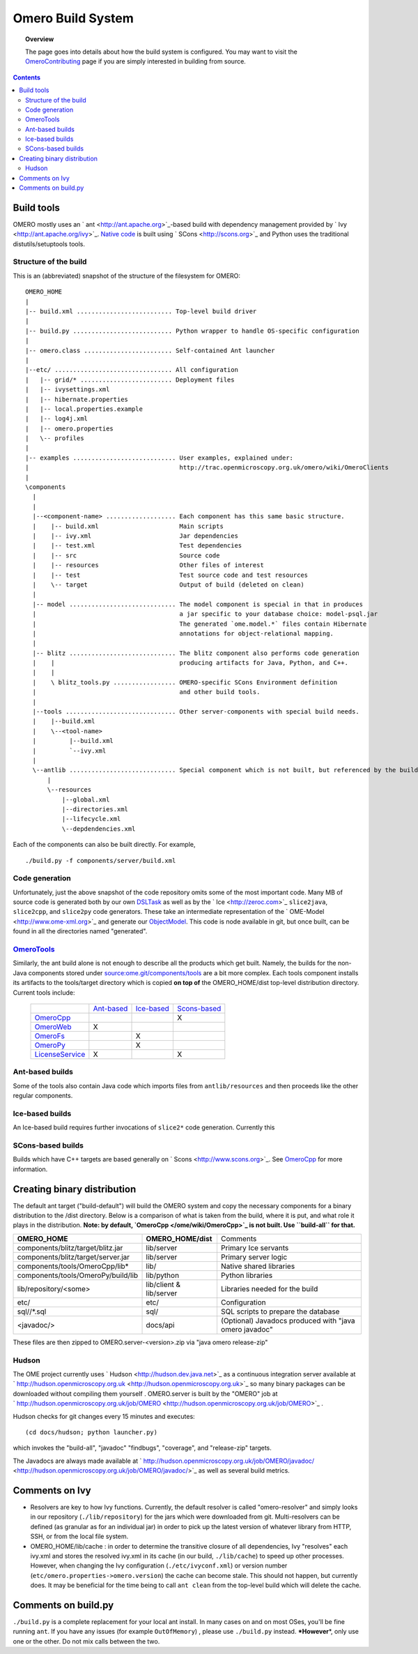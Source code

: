 Omero Build System
==================

.. topic:: Overview

	The page goes into details about how the build system is configured.
	You may want to visit the
	`OmeroContributing </ome/wiki/OmeroContributing>`_ page if you are
	simply interested in building from source.

.. contents::

Build tools
-----------

OMERO mostly uses an ` ant <http://ant.apache.org>`_-based build with
dependency management provided by ` Ivy <http://ant.apache.org/ivy>`_.
`Native code </ome/wiki/OmeroCpp>`_ is built using
` SCons <http://scons.org>`_ and Python uses the traditional
distutils/setuptools tools.

Structure of the build
~~~~~~~~~~~~~~~~~~~~~~

This is an (abbreviated) snapshot of the structure of the filesystem for
OMERO:

::

      OMERO_HOME
      |
      |-- build.xml .......................... Top-level build driver
      |
      |-- build.py ........................... Python wrapper to handle OS-specific configuration
      |
      |-- omero.class ........................ Self-contained Ant launcher
      |
      |--etc/ ................................ All configuration
      |   |-- grid/* ......................... Deployment files
      |   |-- ivysettings.xml
      |   |-- hibernate.properties
      |   |-- local.properties.example
      |   |-- log4j.xml
      |   |-- omero.properties
      |   \-- profiles
      |
      |-- examples ............................ User examples, explained under:
      |                                         http://trac.openmicroscopy.org.uk/omero/wiki/OmeroClients
      |
      \components
        |
        |
        |--<component-name> ................... Each component has this same basic structure.
        |    |-- build.xml                      Main scripts
        |    |-- ivy.xml                        Jar dependencies
        |    |-- test.xml                       Test dependencies
        |    |-- src                            Source code
        |    |-- resources                      Other files of interest
        |    |-- test                           Test source code and test resources
        |    \-- target                         Output of build (deleted on clean)
        |
        |-- model ............................. The model component is special in that in produces
        |                                       a jar specific to your database choice: model-psql.jar
        |                                       The generated `ome.model.*` files contain Hibernate
        |                                       annotations for object-relational mapping.
        |
        |-- blitz ............................. The blitz component also performs code generation
        |    |                                  producing artifacts for Java, Python, and C++.
        |    |
        |    \ blitz_tools.py ................. OMERO-specific SCons Environment definition
        |                                       and other build tools.
        |     
        |--tools .............................. Other server-components with special build needs.
        |    |--build.xml
        |    \--<tool-name>
        |         |--build.xml
        |         `--ivy.xml
        |
        \--antlib ............................. Special component which is not built, but referenced by the build
            |
            \--resources
                |--global.xml
                |--directories.xml
                |--lifecycle.xml
                \--depdendencies.xml

Each of the components can also be built directly. For example,

::

    ./build.py -f components/server/build.xml

Code generation
~~~~~~~~~~~~~~~

Unfortunately, just the above snapshot of the code repository omits some
of the most important code. Many MB of source code is generated both by
our own `DSLTask </ome/browser/ome.git/components/dsl>`_ as well as by
the ` Ice <http://zeroc.com>`_ ``slice2java``, ``slice2cpp``, and
``slice2py`` code generators. These take an intermediate representation
of the ` OME-Model <http://www.ome-xml.org>`_ and generate our
`ObjectModel </ome/wiki/ObjectModel>`_. This code is node available in
git, but once built, can be found in all the directories named
"generated".

`OmeroTools </ome/wiki/OmeroTools>`_
~~~~~~~~~~~~~~~~~~~~~~~~~~~~~~~~~~~~

Similarly, the ant build alone is not enough to describe all the
products which get built. Namely, the builds for the non-Java components
stored under
`source:ome.git/components/tools </ome/browser/ome.git/components/tools>`_
are a bit more complex. Each tools component installs its artifacts to
the tools/target directory which is copied **on top of** the
OMERO\_HOME/dist top-level distribution directory. Current tools
include:

    +------------------------------------------------+-------------------------------------------+-------------------------------------------+-----------------------------------------------+
    |                                                | `Ant-based </ome/wiki/OmeroTools#ant>`_   | `Ice-based </ome/wiki/OmeroTools#ice>`_   | `Scons-based </ome/wiki/OmeroTools#scons>`_   |
    +------------------------------------------------+-------------------------------------------+-------------------------------------------+-----------------------------------------------+
    | `OmeroCpp </ome/wiki/OmeroCpp>`_               |                                           |                                           | X                                             |
    +------------------------------------------------+-------------------------------------------+-------------------------------------------+-----------------------------------------------+
    | `OmeroWeb </ome/wiki/OmeroWeb>`_               | X                                         |                                           |                                               |
    +------------------------------------------------+-------------------------------------------+-------------------------------------------+-----------------------------------------------+
    | `OmeroFs </ome/wiki/OmeroFs>`_                 |                                           | X                                         |                                               |
    +------------------------------------------------+-------------------------------------------+-------------------------------------------+-----------------------------------------------+
    | `OmeroPy </ome/wiki/OmeroPy>`_                 |                                           | X                                         |                                               |
    +------------------------------------------------+-------------------------------------------+-------------------------------------------+-----------------------------------------------+
    | `LicenseService </ome/wiki/LicenseService>`_   | X                                         |                                           | X                                             |
    +------------------------------------------------+-------------------------------------------+-------------------------------------------+-----------------------------------------------+

Ant-based builds
~~~~~~~~~~~~~~~~

Some of the tools also contain Java code which imports files from
``antlib/resources`` and then proceeds like the other regular
components.

Ice-based builds
~~~~~~~~~~~~~~~~

An Ice-based build requires further invocations of ``slice2*`` code
generation. Currently this

SCons-based builds
~~~~~~~~~~~~~~~~~~

Builds which have C++ targets are based generally on
` Scons <http://www.scons.org>`_. See `OmeroCpp </ome/wiki/OmeroCpp>`_
for more information.

Creating binary distribution
----------------------------

The default ant target ("build-default") will build the OMERO system and
copy the necessary components for a binary distribution to the /dist
directory. Below is a comparison of what is taken from the build, where
it is put, and what role it plays in the distribution. **Note: by
default, `OmeroCpp </ome/wiki/OmeroCpp>`_ is not built. Use
``build-all`` for that.**

+--------------------------------------+---------------------------+----------------------------------------------------------+
| **OMERO\_HOME**                      | **OMERO\_HOME/dist**      | Comments                                                 |
+--------------------------------------+---------------------------+----------------------------------------------------------+
| components/blitz/target/blitz.jar    | lib/server                | Primary Ice servants                                     |
+--------------------------------------+---------------------------+----------------------------------------------------------+
| components/blitz/target/server.jar   | lib/server                | Primary server logic                                     |
+--------------------------------------+---------------------------+----------------------------------------------------------+
| components/tools/OmeroCpp/lib\*      | lib/                      | Native shared libraries                                  |
+--------------------------------------+---------------------------+----------------------------------------------------------+
| components/tools/OmeroPy/build/lib   | lib/python                | Python libraries                                         |
+--------------------------------------+---------------------------+----------------------------------------------------------+
| lib/repository/<some>                | lib/client & lib/server   | Libraries needed for the build                           |
+--------------------------------------+---------------------------+----------------------------------------------------------+
| etc/                                 | etc/                      | Configuration                                            |
+--------------------------------------+---------------------------+----------------------------------------------------------+
| sql//\*.sql                          | sql/                      | SQL scripts to prepare the database                      |
+--------------------------------------+---------------------------+----------------------------------------------------------+
| <javadoc/>                           | docs/api                  | (Optional) Javadocs produced with "java omero javadoc"   |
+--------------------------------------+---------------------------+----------------------------------------------------------+

These files are then zipped to OMERO.server-<version>.zip via "java
omero release-zip"

Hudson
~~~~~~

The OME project currently uses ` Hudson <http://hudson.dev.java.net>`_
as a continuous integration server available at
` http://hudson.openmicroscopy.org.uk <http://hudson.openmicroscopy.org.uk>`_
so many binary packages can be downloaded without compiling them
yourself . OMERO.server is built by the "OMERO" job at
` http://hudson.openmicroscopy.org.uk/job/OMERO <http://hudson.openmicroscopy.org.uk/job/OMERO>`_
.

Hudson checks for git changes every 15 minutes and executes:

::

    (cd docs/hudson; python launcher.py)

which invokes the "build-all", "javadoc" "findbugs", "coverage", and
"release-zip" targets.

The Javadocs are always made available at
` http://hudson.openmicroscopy.org.uk/job/OMERO/javadoc/ <http://hudson.openmicroscopy.org.uk/job/OMERO/javadoc/>`_
as well as several build metrics.

Comments on Ivy
---------------

-  Resolvers are key to how Ivy functions. Currently, the default
   resolver is called "omero-resolver" and simply looks in our
   repository (``./lib/repository``) for the jars which were downloaded
   from git. Multi-resolvers can be defined (as granular as for an
   individual jar) in order to pick up the latest version of whatever
   library from HTTP, SSH, or from the local file system.

-  OMERO\_HOME/lib/cache : in order to determine the transitive closure
   of all dependencies, Ivy "resolves" each ivy.xml and stores the
   resolved ivy.xml in its cache (in our build, ``./lib/cache``) to
   speed up other processes. However, when changing the Ivy
   configuration (``./etc/ivyconf.xml``) or version number
   (``etc/omero.properties->omero.version``) the cache can become stale.
   This should not happen, but currently does. It may be beneficial for
   the time being to call ``ant clean`` from the top-level build which
   will delete the cache.

Comments on build.py
--------------------

``./build.py`` is a complete replacement for your local ant install. In
many cases on and on most OSes, you'll be fine running ``ant``. If you
have any issues (for example ``OutOfMemory``) , please use
``./build.py`` instead. **\*However**\ \*, only use one or the other. Do
not mix calls between the two.
